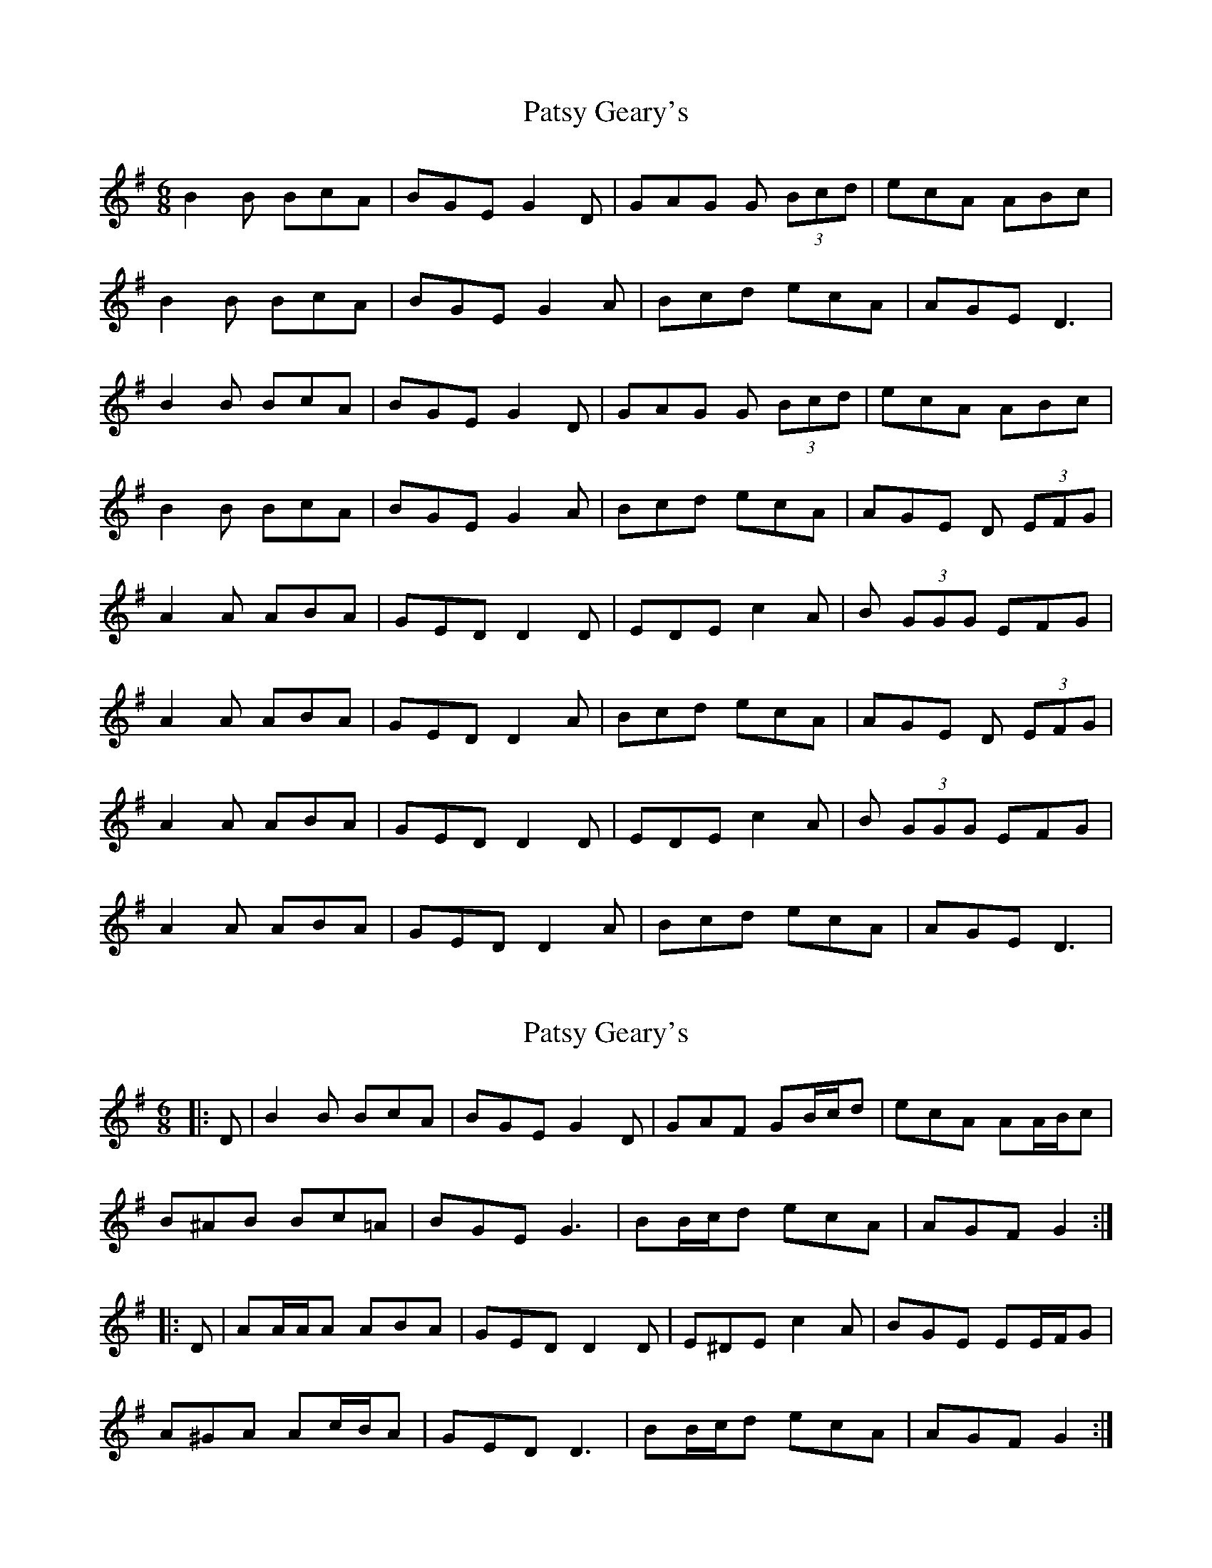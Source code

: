 X: 1
T: Patsy Geary's
Z: stevebenn
S: https://thesession.org/tunes/9076#setting9076
R: jig
M: 6/8
L: 1/8
K: Dmix
B2B BcA| BGE G2D|GAG G (3Bcd| ecA ABc|
B2B BcA| BGE G2A|Bcd ecA| AGE D3|
B2B BcA| BGE G2D|GAG G (3Bcd| ecA ABc|
B2B BcA| BGE G2A|Bcd ecA| AGE D (3EFG|
A2A ABA|GED D2D|EDE c2A|B (3GGG EFG|
A2A ABA|GED D2A|Bcd ecA|AGE D (3EFG|
A2A ABA|GED D2D|EDE c2A|B (3GGG EFG|
A2A ABA|GED D2A|Bcd ecA|AGE D3|
X: 2
T: Patsy Geary's
Z: ceolachan
S: https://thesession.org/tunes/9076#setting19882
R: jig
M: 6/8
L: 1/8
K: Gmaj
|: D |B2 B BcA | BGE G2 D |GAF GB/c/d | ecA AA/B/c |
B^AB Bc=A | BGE G3 | BB/c/d ecA | AGF G2 :|
|: D |AA/A/A ABA | GED D2 D | E^DE c2 A | BGE EE/F/G |
A^GA Ac/B/A | GED D3 | BB/c/d ecA | AGF G2 :|
X: 3
T: Patsy Geary's
Z: ceolachan
S: https://thesession.org/tunes/9076#setting19883
R: jig
M: 6/8
L: 1/8
K: Gmaj
|: B3 B2 G | BGE G3 | G3 GBd | eAA ABc |BcA BcA | BGE G2 A | Bcd ecA | GEE DEG :||: A3 ABA | GEE DED | GED c2 A | GEE DEG |A2 G A2 G | GED DEG | Bcd ecA | GEE DEG :|
X: 4
T: Patsy Geary's
Z: JACKB
S: https://thesession.org/tunes/9076#setting19884
R: jig
M: 6/8
L: 1/8
K: Dmaj
|:AB2 BcA |BGE B2D | GAG GBd | ecA ABc |ABB BcA |BGE G2A | Bcd ecA |GED D(3EFG|||:A3 ABA | GED D3 | E^DE EcA | GED DEG |A3 ABA | GED D3 | Bcd ecA | GED D3 ||
X: 5
T: Patsy Geary's
Z: JACKB
S: https://thesession.org/tunes/9076#setting19885
R: jig
M: 6/8
L: 1/8
K: Dmaj
|:AB2 BcA |BGE G2D | GAG GBd | ecA ABc |ABB BcA |BGE G2A | Bcd ecA |GED D(3EFG|||:A3 ABA | GED D3 | E^DE EcA | GED DEG |A3 ABA | GED D3 | Bcd ecA | GED D3 ||
X: 6
T: Patsy Geary's
Z: birlibirdie
S: https://thesession.org/tunes/9076#setting19886
R: jig
M: 6/8
L: 1/8
K: Amaj
f2f fge| fdB d2A|ded d (3fga| fge efg|f2f fge| fdB d2e|fga age|1 edB A3:|2 edB A (3Bcd|e2e efe|dBA A2A|BAB g2e|f (3ddd Bcd|e2e efe|dBA A2e|fga age|1 edB A (3Bcd:|2 edB A3:|
X: 7
T: Patsy Geary's
Z: ceolachan
S: https://thesession.org/tunes/9076#setting19887
R: jig
M: 6/8
L: 1/8
K: Amix
|: f2 f fge | fdB d2 A | ded df/g/a | fge efg |f2 f fge | fdB d2 e | fga age |[1 edB A3 :|[2 edB AB/c/d |||: e2 e efe | dBA A2 A | BAB g2 e | fd/d/d Bcd |e2 e efe | dBA A2 e | fga age |[1 edB AB/c/d :|[2 edB A3 |]
X: 8
T: Patsy Geary's
Z: ceolachan
S: https://thesession.org/tunes/9076#setting19888
R: jig
M: 6/8
L: 1/8
K: Gmaj
|: B2 B BcA | BGE G2 D | GAG GB/c/d | ecA ABc |B2 B BcA | BGE G2 A | Bcd ecA |[1 AGE D3 :|[2 AGE DE/F/G |||: A2 A ABA | GED D2 D | EDE c2 A | BG/G/G EFG |A2 A ABA | GED D2 A | Bcd ecA |[1 AGE DE/F/G :|[2 AGE D3 |]
